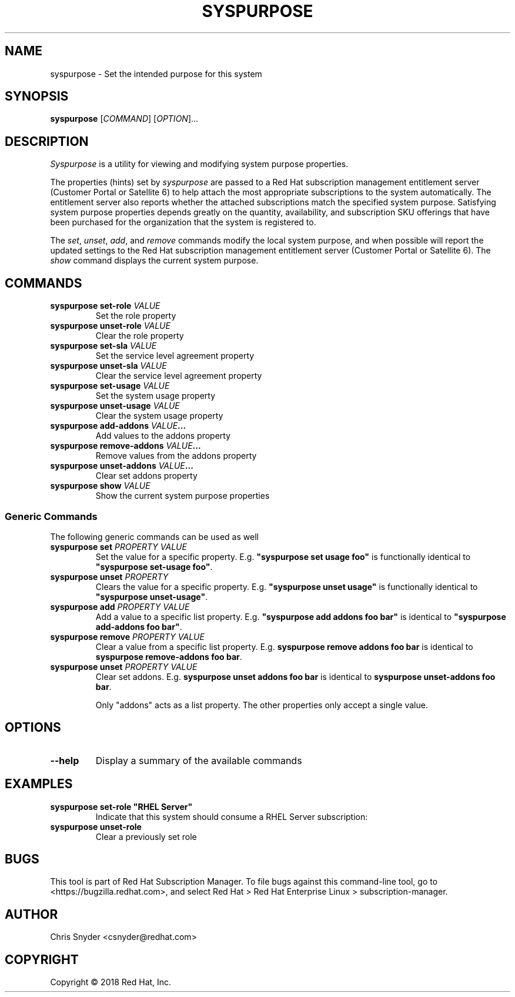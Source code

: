 .TH SYSPURPOSE 8 "" "" "Subscription Management"
.SH NAME
syspurpose \- Set the intended purpose for this system
.SH SYNOPSIS
.B syspurpose
[\fICOMMAND\fP] [\fIOPTION\fP]...

.SH DESCRIPTION
\fISyspurpose\fP is a utility for viewing and modifying system purpose
properties.
.PP
The properties (hints) set by \fIsyspurpose\fP are passed to a Red Hat
subscription management entitlement server (Customer Portal or Satellite 6) to
help attach the most appropriate subscriptions to the system automatically. The
entitlement server also reports whether the attached subscriptions match the
specified system purpose. Satisfying system purpose properties depends greatly
on the quantity, availability, and subscription SKU offerings that have been
purchased for the organization that the system is registered to.
.PP
The \fIset\fP, \fIunset\fP, \fIadd\fP, and \fIremove\fP commands modify the
local system purpose, and when possible will report the updated settings to the
Red Hat subscription management entitlement server (Customer Portal or Satellite
6).  The \fIshow\fP command displays the current system purpose.

.SH COMMANDS
.TP
\fBsyspurpose set-role \fIVALUE\fP\fP
Set the role property
.TP
\fBsyspurpose unset-role \fIVALUE\fP\fP
Clear the role property
.TP
\fBsyspurpose set-sla \fIVALUE\fP\fP
Set the service level agreement property
.TP
\fBsyspurpose unset-sla \fIVALUE\fP\fP
Clear the service level agreement property
.TP
\fBsyspurpose set-usage \fIVALUE\fP\fP
Set the system usage property
.TP
\fBsyspurpose unset-usage \fIVALUE\fP\fP
Clear the system usage property
.TP
\fBsyspurpose add-addons \fIVALUE\fP...\fP
Add values to the addons property
.TP
\fBsyspurpose remove-addons \fIVALUE\fP...\fP
Remove values from the addons property
.TP
\fBsyspurpose unset-addons \fIVALUE\fP...\fP
Clear set addons property
.TP
\fBsyspurpose show \fIVALUE\fP\fP
Show the current system purpose properties
.SS Generic Commands
The following generic commands can be used as well
.TP
\fBsyspurpose set \fIPROPERTY\fP \fIVALUE\fP\fP
Set the value for a specific property. E.g. \fB"syspurpose set usage foo"\fP is
functionally identical to \fB"syspurpose set-usage foo"\fP.
.TP
\fBsyspurpose unset \fIPROPERTY\fP\fP
Clears the value for a specific property. E.g. \fB"syspurpose unset usage"\fP is
functionally identical to \fB"syspurpose unset-usage"\fP.
.TP
\fBsyspurpose add \fIPROPERTY\fP \fIVALUE\fP\fP
Add a value to a specific list property. E.g. \fB"syspurpose add addons foo
bar"\fP is identical to \fB"syspurpose add-addons foo bar"\fP.
.TP
\fBsyspurpose remove \fIPROPERTY\fP \fIVALUE\fP\fP
Clear a value from a specific list property. E.g. \fBsyspurpose remove addons
foo bar\fP is identical to \fBsyspurpose remove-addons foo bar\fP.
.TP
\fBsyspurpose unset \fIPROPERTY\fP \fIVALUE\fP\fP
Clear set addons. E.g. \fBsyspurpose unset addons
foo bar\fP is identical to \fBsyspurpose unset-addons foo bar\fP.

Only "addons" acts as a list property.  The other properties only accept a
single value.

.SH OPTIONS
.TP
\fB--help\fP
Display a summary of the available commands

.SH EXAMPLES
.TP
\fBsyspurpose set-role "RHEL Server"\fP
Indicate that this system should consume a RHEL Server subscription:
.TP
\fBsyspurpose unset-role\fP
Clear a previously set role

.SH BUGS
This tool is part of Red Hat Subscription Manager. To file bugs against this
command-line tool, go to <https://bugzilla.redhat.com>, and select Red Hat > Red
Hat Enterprise Linux > subscription-manager.

.SH AUTHOR
Chris Snyder <csnyder@redhat.com>

.SH COPYRIGHT
Copyright \(co 2018 Red Hat, Inc.
